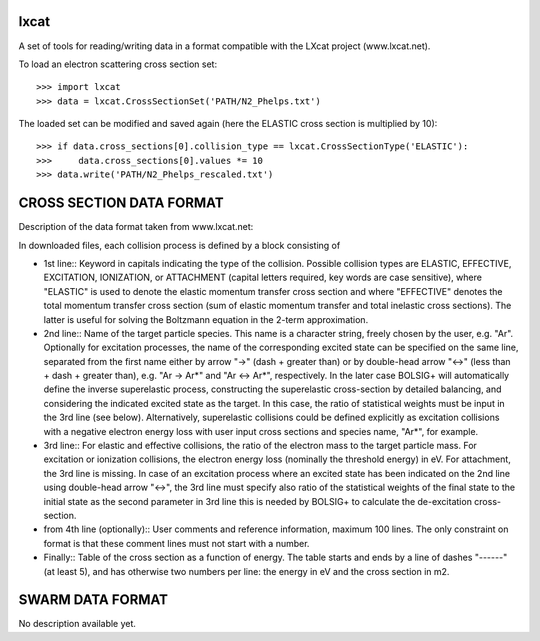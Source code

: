 lxcat
------

A set of tools for reading/writing data in a format compatible with the LXcat project (www.lxcat.net).

To load an electron scattering cross section set::

	>>> import lxcat
	>>> data = lxcat.CrossSectionSet('PATH/N2_Phelps.txt')

The loaded set can be modified and saved again (here the ELASTIC cross section is multiplied by 10)::

	>>> if data.cross_sections[0].collision_type == lxcat.CrossSectionType('ELASTIC'):
	>>>     data.cross_sections[0].values *= 10
	>>> data.write('PATH/N2_Phelps_rescaled.txt')


CROSS SECTION DATA FORMAT
-------------------------

Description of the data format taken from www.lxcat.net::

In downloaded files, each collision process is defined by a block consisting of

* 1st line:: Keyword in capitals indicating the type of the collision. Possible collision types are ELASTIC, EFFECTIVE, EXCITATION, IONIZATION, or ATTACHMENT (capital letters required, key words are case sensitive), where "ELASTIC" is used to denote the elastic momentum transfer cross section and where "EFFECTIVE" denotes the total momentum transfer cross section (sum of elastic momentum transfer and total inelastic cross sections).  The latter is useful for solving the Boltzmann equation in the 2-term approximation.

* 2nd line:: Name of the target particle species. This name is a character string, freely chosen by the user, e.g. "Ar". Optionally for excitation processes, the name of the corresponding excited state can be specified on the same line, separated from the first name either by arrow "->" (dash + greater than) or by double-head arrow "<->" (less than + dash + greater than), e.g. "Ar -> Ar*" and "Ar <-> Ar*", respectively. In the later case BOLSIG+ will automatically define the inverse superelastic process, constructing the superelastic cross-section by detailed balancing, and considering the indicated excited state as the target. In this case, the ratio of statistical weights must be input in the 3rd line (see below). Alternatively, superelastic collisions could be defined explicitly as excitation collisions with a negative electron energy loss with user input cross sections and species name, "Ar*", for example.

* 3rd line:: For elastic and effective collisions, the ratio of the electron mass to the target particle mass. For excitation or ionization collisions, the electron energy loss (nominally the threshold energy) in eV. For attachment, the 3rd line is missing. In case of an excitation process where an excited state has been indicated on the 2nd line using double-head arrow "<->", the 3rd line must specify also ratio of the statistical weights of the final state to the initial state as the second parameter in 3rd line this is needed by BOLSIG+ to calculate the de-excitation cross-section.

* from 4th line (optionally):: User comments and reference information, maximum 100 lines. The only constraint on format is that these comment lines must not start with a number.

* Finally:: Table of the cross section as a function of energy. The table starts and ends by a line of dashes "------" (at least 5), and has otherwise two numbers per line: the energy in eV and the cross section in m2.

SWARM DATA FORMAT
-----------------

No description available yet.